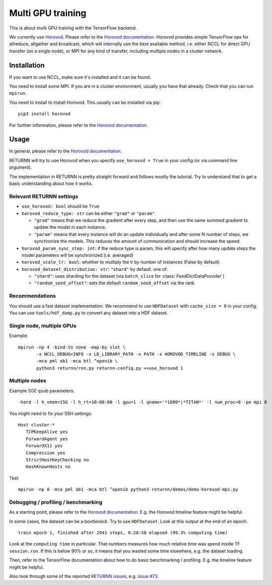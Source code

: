 .. _multi_gpu:

==================
Multi GPU training
==================

This is about multi GPU training with the TensorFlow backend.

We currently use `Horovod <https://github.com/horovod/horovod>`__.
Please refer to the `Horovod documentation <https://github.com/horovod/horovod>`__.
Horovod provides simple TensorFlow ops for allreduce, allgather and broadcast,
which will internally use the best available method,
i.e. either NCCL for direct GPU transfer (on a single node),
or MPI for any kind of transfer,
including multiple nodes in a cluster network.

------------
Installation
------------

If you want to use NCCL, make sure it's installed and it can be found.

You need to install some MPI.
If you are in a cluster environment, usually you have that already.
Check that you can run ``mpirun``.

You need to install to install Horovod. This usually can be installed via pip::

    pip3 install horovod

For further information, please refer to the
`Horovod documentation <https://github.com/horovod/horovod>`__.

-----
Usage
-----

In general, please refer to the
`Horovod documentation <https://github.com/horovod/horovod>`__.

RETURNN will try to use Horovod when you specify ``use_horovod = True``
in your config (or via command line argument).

The implementation in RETURNN is pretty straight forward
and follows mostly the tutorial.
Try to understand that to get a basic understanding about how it works.

Relevant RETURNN settings
~~~~~~~~~~~~~~~~~~~~~~~~~

* ``use_horovod: bool`` should be ``True``

* ``horovod_reduce_type: str`` can be either ``"grad"`` or ``"param"``.

  * ``"grad"`` means that we reduce the gradient after every step,
    and then use the same summed gradient to update the model in each instance.
  * ``"param"`` means that every instance will do an update individually
    and after some N number of steps, we synchronize the models.
    This reduces the amount of communication and should increase the speed.

* ``horovod_param_sync_step: int``:
  if the reduce type is param, this will specify after how many update steps
  the model parameters will be synchronized (i.e. averaged)

* ``horovod_scale_lr: bool``: whether to multiply the lr by number of instances
  (False by default)
  
* ``horovod_dataset_distribution: str``: ``"shard"`` by default. one of:

  * ``"shard"``: uses sharding for the dataset (via ``batch_slice`` for :class:`FeedDictDataProvider`)
  * ``"random_seed_offset"``: sets the default ``random_seed_offset`` via the rank

Recommendations
~~~~~~~~~~~~~~~

You should use a fast dataset implementation.
We recommend to use ``HDFDataset`` with ``cache_size = 0`` in your config.
You can use ``tools/hdf_dump.py`` to convert any dataset into a HDF dataset.

Single node, multiple GPUs
~~~~~~~~~~~~~~~~~~~~~~~~~~

Example::

    mpirun -np 4 -bind-to none -map-by slot \
           -x NCCL_DEBUG=INFO -x LD_LIBRARY_PATH -x PATH -x HOROVOD_TIMELINE -x DEBUG \
           -mca pml ob1 -mca btl ^openib \
           python3 returnn/rnn.py returnn-config.py ++use_horovod 1

Multiple nodes
~~~~~~~~~~~~~~

Example `SGE <https://en.wikipedia.org/wiki/Oracle_Grid_Engine>`__ ``qsub`` parameters::

    -hard -l h_vmem=15G -l h_rt=10:00:00 -l gpu=1 -l qname='*1080*|*TITAN*' -l num_proc=8 -pe mpi 8

You might need to fix your SSH settings::

    Host cluster-*
       TCPKeepAlive yes
       ForwardAgent yes
       ForwardX11 yes
       Compression yes
       StrictHostKeyChecking no
       HashKnownHosts no

Test::

    mpirun -np 8 -mca pml ob1 -mca btl ^openib python3 returnn/demos/demo-horovod-mpi.py

Debugging / profiling / benchmarking
~~~~~~~~~~~~~~~~~~~~~~~~~~~~~~~~~~~~

As a starting point, please refer to the
`Horovod documentation <https://github.com/horovod/horovod>`__.
E.g. the Horovod timeline feature might be helpful.

In some cases, the dataset can be a bootleneck.
Try to use ``HDFDataset``.
Look at this output at the end of an epoch::

    train epoch 1, finished after 2941 steps, 0:28:58 elapsed (99.3% computing time)

Look at the ``computing time`` in particular.
That numbers measures how much relative time was spend inside TF ``session.run``.
If this is below 90% or so, it means that you wasted some time elsewhere,
e.g. the dataset loading.

Then, refer to the TensorFlow documentation
about how to do basic benchmarking / profiling.
E.g. the timeline feature might be helpful.

Also look through some of the reported
`RETURNN issues <https://github.com/rwth-i6/returnn/issues/>`__,
e.g. `issue #73 <https://github.com/rwth-i6/returnn/issues/73>`__.

